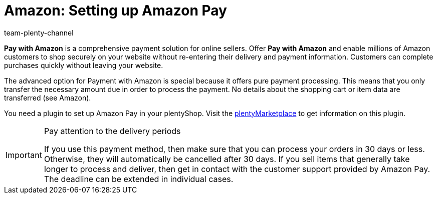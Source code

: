 = Amazon: Setting up Amazon Pay
:keywords: Amazon Pay, Setting up Amazon Pay, Amazon Pay setup, Set up Amazon Pay, Paying with Amazon, Payment with Amazon, Pay with Amazon
:description: Multi-Channel in plentymarkets: Allow customers to pay with Amazon in your plentyShop.
:id: 5MHIPVQ
:author: team-plenty-channel

*Pay with Amazon* is a comprehensive payment solution for online sellers. Offer *Pay with Amazon* and enable millions of Amazon customers to shop securely on your website without re-entering their delivery and payment information. Customers can complete purchases quickly without leaving your website.

The advanced option for Payment with Amazon is special because it offers pure payment processing. This means that you only transfer the necessary amount due in order to process the payment. No details about the shopping cart or item data are transferred (see Amazon).

You need a plugin to set up Amazon Pay in your plentyShop. Visit the link:https://en/marketplace.plentymarkets.com/plugins/payment/AmazonLoginAndPay_5072[plentyMarketplace^] to get information on this plugin.

[IMPORTANT]
.Pay attention to the delivery periods
====
If you use this payment method, then make sure that you can process your orders in 30 days or less. Otherwise, they will automatically be cancelled after 30 days. If you sell items that generally take longer to process and deliver, then get in contact with the customer support provided by Amazon Pay. The deadline can be extended in individual cases.
====
